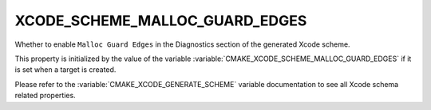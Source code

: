 XCODE_SCHEME_MALLOC_GUARD_EDGES
-------------------------------

Whether to enable ``Malloc Guard Edges``
in the Diagnostics section of the generated Xcode scheme.

This property is initialized by the value of the variable
:variable:`CMAKE_XCODE_SCHEME_MALLOC_GUARD_EDGES` if it is set
when a target is created.

Please refer to the :variable:`CMAKE_XCODE_GENERATE_SCHEME` variable
documentation to see all Xcode schema related properties.
